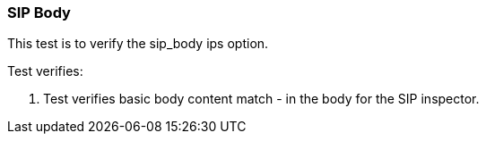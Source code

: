 === SIP Body

This test is to verify the sip_body ips option.

Test verifies:

1. Test verifies basic body content match - in the body for the 
SIP inspector.
